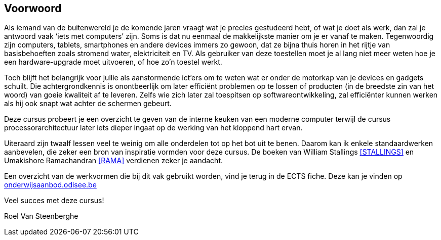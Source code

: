 [preface]
== Voorwoord ==

Als iemand van de buitenwereld je de komende jaren vraagt wat je precies gestudeerd hebt, of wat je doet als werk, dan zal je antwoord vaak ‘iets met computers’ zijn. Soms is dat nu eenmaal de makkelijkste manier om je er vanaf te maken. Tegenwoordig zijn computers, tablets, smartphones en andere devices immers zo gewoon, dat ze bijna thuis horen in het rijtje van basisbehoeften zoals stromend water, elektriciteit en TV. Als gebruiker van deze toestellen moet je al lang niet meer weten hoe je een hardware-upgrade moet uitvoeren, of hoe zo'n toestel werkt.

Toch blijft het belangrijk voor jullie als aanstormende ict'ers om te weten wat er onder de motorkap van je devices en gadgets schuilt. Die achtergrondkennis is onontbeerlijk om later efficiënt problemen op te lossen of producten (in de breedste zin van het woord) van goeie kwaliteit af te leveren. Zelfs wie zich later zal toespitsen op softwareontwikkeling, zal efficiënter kunnen werken als hij ook snapt wat achter de schermen gebeurt.

Deze cursus probeert je een overzicht te geven van de interne keuken van een moderne computer terwijl de cursus processorarchitectuur later iets dieper ingaat op de werking van het kloppend hart ervan.

Uiteraard zijn twaalf lessen veel te weinig om alle onderdelen tot op het bot uit te benen. Daarom kan ik enkele standaardwerken aanbevelen, die zeker een bron van inspiratie vormden voor deze cursus. De boeken van William Stallings <<STALLINGS>> en Umakishore Ramachandran <<RAMA>> verdienen zeker je aandacht.


Een overzicht van de werkvormen die bij dit vak gebruikt worden, vind je terug in de ECTS fiche. Deze kan je vinden op http://onderwijsaanbod.odisee.be[onderwijsaanbod.odisee.be]



Veel succes met deze cursus!



Roel Van Steenberghe 
